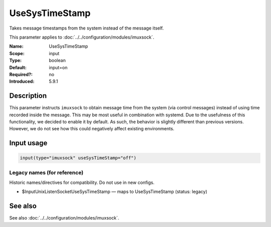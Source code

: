 .. _param-imuxsock-usesystimestamp:
.. _imuxsock.parameter.input.usesystimestamp:

UseSysTimeStamp
===============

.. index::
   single: imuxsock; UseSysTimeStamp
   single: UseSysTimeStamp

.. summary-start

Takes message timestamps from the system instead of the message itself.

.. summary-end

This parameter applies to :doc:`../../configuration/modules/imuxsock`.

:Name: UseSysTimeStamp
:Scope: input
:Type: boolean
:Default: input=on
:Required?: no
:Introduced: 5.9.1

Description
-----------
This parameter instructs ``imuxsock`` to obtain message time from
the system (via control messages) instead of using time recorded inside
the message. This may be most useful in combination with systemd. Due to
the usefulness of this functionality, we decided to enable it by default.
As such, the behavior is slightly different than previous versions.
However, we do not see how this could negatively affect existing environments.

.. versionadded:: 5.9.1

Input usage
-----------
.. _param-imuxsock-input-usesystimestamp:
.. _imuxsock.parameter.input.usesystimestamp-usage:

.. code-block:: rsyslog

   input(type="imuxsock" useSysTimeStamp="off")

Legacy names (for reference)
~~~~~~~~~~~~~~~~~~~~~~~~~~~~
Historic names/directives for compatibility. Do not use in new configs.

.. _imuxsock.parameter.legacy.inputunixlistensocketusesystimestamp:
- $InputUnixListenSocketUseSysTimeStamp — maps to UseSysTimeStamp (status: legacy)

.. index::
   single: imuxsock; $InputUnixListenSocketUseSysTimeStamp
   single: $InputUnixListenSocketUseSysTimeStamp

See also
--------
See also :doc:`../../configuration/modules/imuxsock`.
